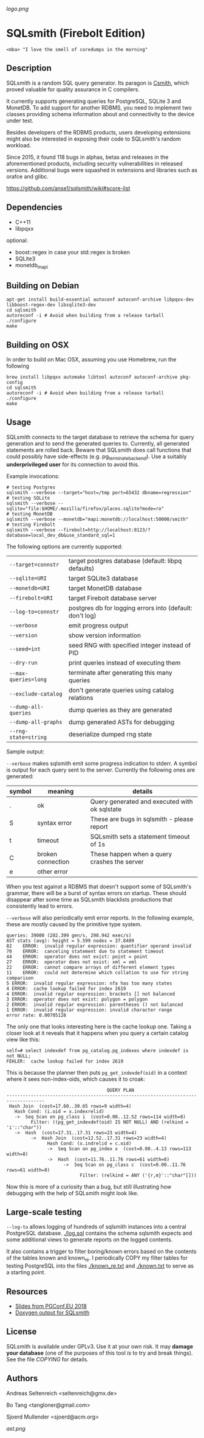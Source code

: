 [[logo.png]]
* SQLsmith (Firebolt Edition)

: <mba> "I love the smell of coredumps in the morning"

** Description
SQLsmith is a random SQL query generator.  Its paragon is [[https://embed.cs.utah.edu/csmith/][Csmith]],
which proved valuable for quality assurance in C compilers.

It currently supports generating queries for PostgreSQL, SQLite 3 and
MonetDB.  To add support for another RDBMS, you need to implement two
classes providing schema information about and connectivity to the
device under test.

Besides developers of the RDBMS products, users developing extensions
might also be interested in exposing their code to SQLsmith's random
workload.

Since 2015, it found 118 bugs in alphas, betas and releases in the
aforementioned products, including security vulnerabilities in
released versions.  Additional bugs were squashed in extensions and
libraries such as orafce and glibc.

    https://github.com/anse1/sqlsmith/wiki#score-list

** Dependencies
- C++11
- libpqxx

optional:
- boost::regex in case your std::regex is broken
- SQLite3
- monetdb_mapi

** Building on Debian

: apt-get install build-essential autoconf autoconf-archive libpqxx-dev libboost-regex-dev libsqlite3-dev
: cd sqlsmith
: autoreconf -i # Avoid when building from a release tarball
: ./configure
: make

** Building on OSX

In order to build on Mac OSX, assuming you use Homebrew, run the following

: brew install libpqxx automake libtool autoconf autoconf-archive pkg-config
: cd sqlsmith
: autoreconf -i # Avoid when building from a release tarball
: ./configure
: make

** Usage

SQLsmith connects to the target database to retrieve the schema for
query generation and to send the generated queries to.  Currently, all
generated statements are rolled back.  Beware that SQLsmith does call
functions that could possibly have side-effects
(e.g. pg_terminate_backend).  Use a suitably *underprivileged user*
for its connection to avoid this.

Example invocations:

: # testing Postgres
: sqlsmith --verbose --target="host=/tmp port=65432 dbname=regression"
: # testing SQLite
: sqlsmith --verbose --sqlite="file:$HOME/.mozilla/firefox/places.sqlite?mode=ro"
: # testing MonetDB
: sqlsmith --verbose --monetdb="mapi:monetdb://localhost:50000/smith"
: # testing Firebolt
: sqlsmith --verbose --firebolt=http://localhost:8123/?database=local_dev_db&use_standard_sql=1

The following options are currently supported:

| =--target=connstr=   | target postgres database (default: libpq defaults)       |
| =--sqlite=URI=       | target SQLite3 database                                  |
| =--monetdb=URI=      | target MonetDB database                                  |
| =--firebolt=URI=     | target Firebolt database server                          |
| =--log-to=connstr=   | postgres db for logging errors into (default: don't log) |
| =--verbose=          | emit progress output                                     |
| =--version=          | show version information                                 |
| =--seed=int=         | seed RNG with specified integer instead of PID           |
| =--dry-run=          | print queries instead of executing them                  |
| =--max-queries=long= | terminate after generating this many queries             |
| =--exclude-catalog=  | don't generate queries using catalog relations           |
| =--dump-all-queries= | dump queries as they are generated                       |
| =--dump-all-graphs=  | dump generated ASTs for debugging                        |
| =--rng-state=string= | deserialize dumped rng state                             |

Sample output:

=--verbose= makes sqlsmith emit some progress indication to stderr.  A
symbol is output for each query sent to the server.  Currently the
following ones are generated:

| symbol | meaning           | details                                       |
|--------+-------------------+-----------------------------------------------|
| .      | ok                | Query generated and executed with ok sqlstate |
| S      | syntax error      | These are bugs in sqlsmith - please report    |
| t      | timeout           | SQLsmith sets a statement timeout of 1s       |
| C      | broken connection | These happen when a query crashes the server  |
| e      | other error       |                                               |

When you test against a RDBMS that doesn't support some of SQLsmith's
grammar, there will be a burst of syntax errors on startup.  These
should disappear after some time as SQLsmith blacklists productions
that consistently lead to errors.

=--verbose= will also periodically emit error reports.  In the
following example, these are mostly caused by the primitive type
system.

: queries: 39000 (202.399 gen/s, 298.942 exec/s)
: AST stats (avg): height = 5.599 nodes = 37.8489
: 82	ERROR:  invalid regular expression: quantifier operand invalid
: 70	ERROR:  canceling statement due to statement timeout
: 44	ERROR:  operator does not exist: point = point
: 27	ERROR:  operator does not exist: xml = xml
: 22	ERROR:  cannot compare arrays of different element types
: 11	ERROR:  could not determine which collation to use for string comparison
: 5	ERROR:  invalid regular expression: nfa has too many states
: 4	ERROR:  cache lookup failed for index 2619
: 4	ERROR:  invalid regular expression: brackets [] not balanced
: 3	ERROR:  operator does not exist: polygon = polygon
: 2	ERROR:  invalid regular expression: parentheses () not balanced
: 1	ERROR:  invalid regular expression: invalid character range
: error rate: 0.00705128

The only one that looks interesting here is the cache lookup one.
Taking a closer look at it reveals that it happens when you query a
certain catalog view like this:

: self=# select indexdef from pg_catalog.pg_indexes where indexdef is not NULL;
: FEHLER:  cache lookup failed for index 2619

This is because the planner then puts =pg_get_indexdef(oid)= in a
context where it sees non-index-oids, which causes it to croak:

:                                      QUERY PLAN                                     
: ------------------------------------------------------------------------------------
:  Hash Join  (cost=17.60..30.65 rows=9 width=4)
:    Hash Cond: (i.oid = x.indexrelid)
:    ->  Seq Scan on pg_class i  (cost=0.00..12.52 rows=114 width=8)
:          Filter: ((pg_get_indexdef(oid) IS NOT NULL) AND (relkind = 'i'::"char"))
:    ->  Hash  (cost=17.31..17.31 rows=23 width=4)
:          ->  Hash Join  (cost=12.52..17.31 rows=23 width=4)
:                Hash Cond: (x.indrelid = c.oid)
:                ->  Seq Scan on pg_index x  (cost=0.00..4.13 rows=113 width=8)
:                ->  Hash  (cost=11.76..11.76 rows=61 width=8)
:                      ->  Seq Scan on pg_class c  (cost=0.00..11.76 rows=61 width=8)
:                            Filter: (relkind = ANY ('{r,m}'::"char"[]))

Now this is more of a curiosity than a bug, but still illustrating how
debugging with the help of SQLsmith might look like.

** Large-scale testing

=--log-to= allows logging of hundreds of sqlsmith instances into a
central PostgreSQL database. [[./log.sql]] contains the schema sqlsmith
expects and some additional views to generate reports on the logged
contents.

It also contains a trigger to filter boring/known errors based on the
contents of the tables known and known_re.  I periodically COPY my
filter tables for testing PostgreSQL into the files [[./known_re.txt]] and
[[./known.txt]] to serve as a starting point.

** Resources

- [[https://www.postgresql.eu/events/pgconfeu2018/sessions/session/2221/slides/145/sqlsmith-talk.pdf][Slides from PGConf.EU 2018]]
- [[https://anse1.github.io/sqlsmith-doc/structsqltype.html][Doxygen output for SQLsmith]]

** License

SQLsmith is available under GPLv3.  Use it at your own risk.  It may
*damage your database* (one of the purposes of this tool /is/ to try
and break things).  See the file [[COPYING]] for details.

** Authors

Andreas Seltenreich <seltenreich@gmx.de>

Bo Tang <tangloner@gmail.com>

Sjoerd Mullender <sjoerd@acm.org>

[[ast.png]]
